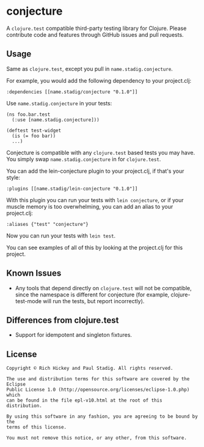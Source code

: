 #+STARTUP: hidestars showall
* conjecture
  A ~clojure.test~ compatible third-party testing library for Clojure.  Please
  contribute code and features through GitHub issues and pull requests.
** Usage
   Same as ~clojure.test~, except you pull in ~name.stadig.conjecture~.

   For example, you would add the following dependency to your project.clj:
   : :dependencies [[name.stadig/conjecture "0.1.0"]]

   Use ~name.stadig.conjecture~ in your tests:
   : (ns foo.bar.test
   :   (:use [name.stadig.conjecture]))
   :
   : (deftest test-widget
   :   (is (= foo bar))
   :   ...)

   Conjecture is compatible with any ~clojure.test~ based tests you may have.
   You simply swap ~name.stadig.conjecture~ in for ~clojure.test~.

   You can add the lein-conjecture plugin to your project.clj, if that's your
   style:
   : :plugins [[name.stadig/lein-conjecture "0.1.0"]]

   With this plugin you can run your tests with ~lein conjecture~, or if your
   muscle memory is too overwhelming, you can add an alias to your project.clj:
   : :aliases {"test" "conjecture"}

   Now you can run your tests with ~lein test~.

   You can see examples of all of this by looking at the project.clj for this
   project.
** Known Issues
   - Any tools that depend directly on ~clojure.test~ will not be compatible,
     since the namespace is different for conjecture (for example,
     clojure-test-mode will run the tests, but report incorrectly).
** Differences from clojure.test
   - Support for idempotent and singleton fixtures.
** License
   : Copyright © Rich Hickey and Paul Stadig. All rights reserved.
   :
   : The use and distribution terms for this software are covered by the Eclipse
   : Public License 1.0 (http://opensource.org/licenses/eclipse-1.0.php) which
   : can be found in the file epl-v10.html at the root of this distribution.
   :
   : By using this software in any fashion, you are agreeing to be bound by the
   : terms of this license.
   :
   : You must not remove this notice, or any other, from this software.
